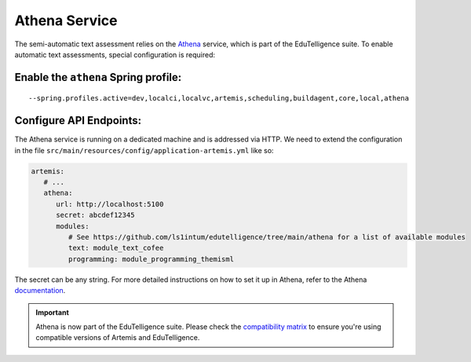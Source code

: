 .. _athena_service:

Athena Service
--------------

The semi-automatic text assessment relies on the Athena_ service, which is part of the EduTelligence suite.
To enable automatic text assessments, special configuration is required:

Enable the ``athena`` Spring profile:
^^^^^^^^^^^^^^^^^^^^^^^^^^^^^^^^^^^^^

::

   --spring.profiles.active=dev,localci,localvc,artemis,scheduling,buildagent,core,local,athena

Configure API Endpoints:
^^^^^^^^^^^^^^^^^^^^^^^^

The Athena service is running on a dedicated machine and is addressed via
HTTP. We need to extend the configuration in the file
``src/main/resources/config/application-artemis.yml`` like so:

.. code:: yaml

   artemis:
      # ...
      athena:
         url: http://localhost:5100
         secret: abcdef12345
         modules:
            # See https://github.com/ls1intum/edutelligence/tree/main/athena for a list of available modules
            text: module_text_cofee
            programming: module_programming_themisml

The secret can be any string. For more detailed instructions on how to set it up in Athena, refer to the Athena documentation_.

.. important::
   Athena is now part of the EduTelligence suite. Please check the `compatibility matrix <https://github.com/ls1intum/edutelligence#-artemis-compatibility>`_ 
   to ensure you're using compatible versions of Artemis and EduTelligence.

.. _Athena: https://github.com/ls1intum/edutelligence/tree/main/athena
.. _documentation: https://github.com/ls1intum/edutelligence/tree/main/athena
